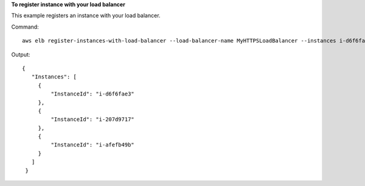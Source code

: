 **To register instance with your load balancer**

This example registers an instance with your load balancer.

Command::

  aws elb register-instances-with-load-balancer --load-balancer-name MyHTTPSLoadBalancer --instances i-d6f6fae3

Output::

   {
      "Instances": [
        {
            "InstanceId": "i-d6f6fae3"
        },
        {
            "InstanceId": "i-207d9717"
        },
        {
            "InstanceId": "i-afefb49b"
        }
      ]
    }

